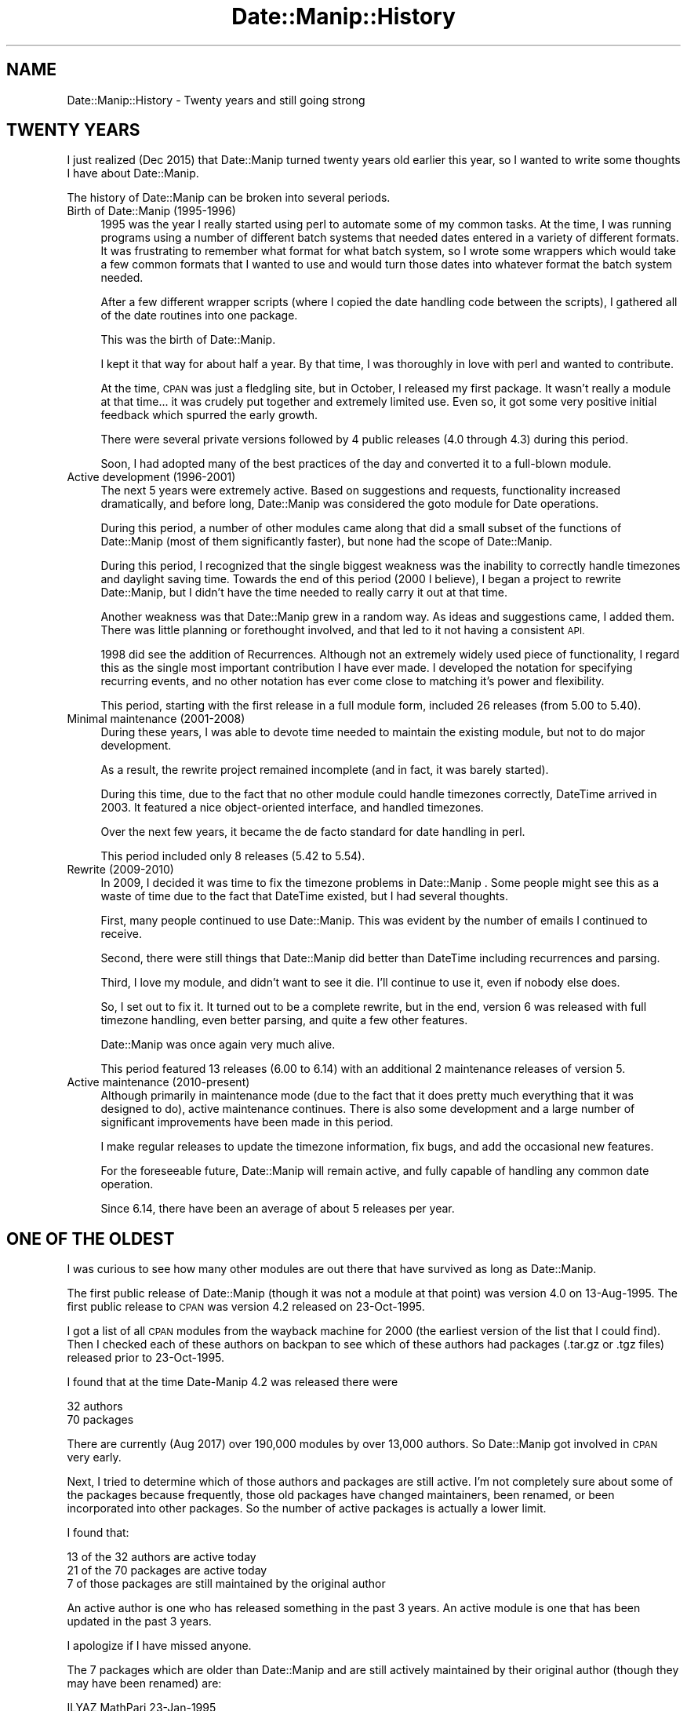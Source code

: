 .\" Automatically generated by Pod::Man 4.14 (Pod::Simple 3.43)
.\"
.\" Standard preamble:
.\" ========================================================================
.de Sp \" Vertical space (when we can't use .PP)
.if t .sp .5v
.if n .sp
..
.de Vb \" Begin verbatim text
.ft CW
.nf
.ne \\$1
..
.de Ve \" End verbatim text
.ft R
.fi
..
.\" Set up some character translations and predefined strings.  \*(-- will
.\" give an unbreakable dash, \*(PI will give pi, \*(L" will give a left
.\" double quote, and \*(R" will give a right double quote.  \*(C+ will
.\" give a nicer C++.  Capital omega is used to do unbreakable dashes and
.\" therefore won't be available.  \*(C` and \*(C' expand to `' in nroff,
.\" nothing in troff, for use with C<>.
.tr \(*W-
.ds C+ C\v'-.1v'\h'-1p'\s-2+\h'-1p'+\s0\v'.1v'\h'-1p'
.ie n \{\
.    ds -- \(*W-
.    ds PI pi
.    if (\n(.H=4u)&(1m=24u) .ds -- \(*W\h'-12u'\(*W\h'-12u'-\" diablo 10 pitch
.    if (\n(.H=4u)&(1m=20u) .ds -- \(*W\h'-12u'\(*W\h'-8u'-\"  diablo 12 pitch
.    ds L" ""
.    ds R" ""
.    ds C` ""
.    ds C' ""
'br\}
.el\{\
.    ds -- \|\(em\|
.    ds PI \(*p
.    ds L" ``
.    ds R" ''
.    ds C`
.    ds C'
'br\}
.\"
.\" Escape single quotes in literal strings from groff's Unicode transform.
.ie \n(.g .ds Aq \(aq
.el       .ds Aq '
.\"
.\" If the F register is >0, we'll generate index entries on stderr for
.\" titles (.TH), headers (.SH), subsections (.SS), items (.Ip), and index
.\" entries marked with X<> in POD.  Of course, you'll have to process the
.\" output yourself in some meaningful fashion.
.\"
.\" Avoid warning from groff about undefined register 'F'.
.de IX
..
.nr rF 0
.if \n(.g .if rF .nr rF 1
.if (\n(rF:(\n(.g==0)) \{\
.    if \nF \{\
.        de IX
.        tm Index:\\$1\t\\n%\t"\\$2"
..
.        if !\nF==2 \{\
.            nr % 0
.            nr F 2
.        \}
.    \}
.\}
.rr rF
.\" ========================================================================
.\"
.IX Title "Date::Manip::History 3"
.TH Date::Manip::History 3 "2022-06-01" "perl v5.36.0" "User Contributed Perl Documentation"
.\" For nroff, turn off justification.  Always turn off hyphenation; it makes
.\" way too many mistakes in technical documents.
.if n .ad l
.nh
.SH "NAME"
Date::Manip::History \- Twenty years and still going strong
.SH "TWENTY YEARS"
.IX Header "TWENTY YEARS"
I just realized (Dec 2015) that Date::Manip turned twenty years old
earlier this year, so I wanted to write some thoughts I have about
Date::Manip.
.PP
The history of Date::Manip can be broken into several periods.
.IP "Birth of Date::Manip (1995\-1996)" 4
.IX Item "Birth of Date::Manip (1995-1996)"
1995 was the year I really started using perl to automate some of
my common tasks.  At the time, I was running programs using a number
of different batch systems that needed dates entered in a variety
of different formats.  It was frustrating to remember what format for
what batch system, so I wrote some wrappers which would take a few
common formats that I wanted to use and would turn those dates into
whatever format the batch system needed.
.Sp
After a few different wrapper scripts (where I copied the date handling
code between the scripts), I gathered all of the date routines into
one package.
.Sp
This was the birth of Date::Manip.
.Sp
I kept it that way for about half a year.  By that time, I was thoroughly
in love with perl and wanted to contribute.
.Sp
At the time, \s-1CPAN\s0 was just a fledgling site, but in October, I released
my first package.  It wasn't really a module at that time... it was
crudely put together and extremely limited use.  Even so, it got some
very positive initial feedback which spurred the early growth.
.Sp
There were several private versions followed by 4 public releases (4.0
through 4.3) during this period.
.Sp
Soon, I had adopted many of the best practices of the day and converted
it to a full-blown module.
.IP "Active development (1996\-2001)" 4
.IX Item "Active development (1996-2001)"
The next 5 years were extremely active.  Based on suggestions and requests,
functionality increased dramatically, and before long, Date::Manip was
considered the goto module for Date operations.
.Sp
During this period, a number of other modules came along that did a small
subset of the functions of Date::Manip (most of them significantly faster),
but none had the scope of Date::Manip.
.Sp
During this period, I recognized that the single biggest weakness was
the inability to correctly handle timezones and daylight saving time.
Towards the end of this period (2000 I believe), I began a project to
rewrite Date::Manip, but I didn't have the time needed to really carry it
out at that time.
.Sp
Another weakness was that Date::Manip grew in a random way.  As ideas
and suggestions came, I added them.  There was little planning or
forethought involved, and that led to it not having a consistent
\&\s-1API.\s0
.Sp
1998 did see the addition of Recurrences.  Although not an extremely
widely used piece of functionality, I regard this as the single most
important contribution I have ever made.  I developed the notation for
specifying recurring events, and no other notation has ever come close
to matching it's power and flexibility.
.Sp
This period, starting with the first release in a full module form,
included 26 releases (from 5.00 to 5.40).
.IP "Minimal maintenance (2001\-2008)" 4
.IX Item "Minimal maintenance (2001-2008)"
During these years, I was able to devote time needed to maintain the
existing module, but not to do major development.
.Sp
As a result, the rewrite project remained incomplete (and in fact, it
was barely started).
.Sp
During this time, due to the fact that no other module could handle
timezones correctly, DateTime arrived in 2003.  It featured a nice
object-oriented interface, and handled timezones.
.Sp
Over the next few years, it became the de facto standard for date
handling in perl.
.Sp
This period included only 8 releases (5.42 to 5.54).
.IP "Rewrite (2009\-2010)" 4
.IX Item "Rewrite (2009-2010)"
In 2009, I decided it was time to fix the timezone problems in Date::Manip .
Some people might see this as a waste of time due to the fact that DateTime
existed, but I had several thoughts.
.Sp
First, many people continued to use Date::Manip.  This was evident by
the number of emails I continued to receive.
.Sp
Second, there were still things that Date::Manip did better than DateTime
including recurrences and parsing.
.Sp
Third, I love my module, and didn't want to see it die.  I'll continue to
use it, even if nobody else does.
.Sp
So, I set out to fix it.  It turned out to be a complete rewrite, but in
the end, version 6 was released with full timezone handling, even better
parsing, and quite a few other features.
.Sp
Date::Manip was once again very much alive.
.Sp
This period featured 13 releases (6.00 to 6.14) with an additional
2 maintenance releases of version 5.
.IP "Active maintenance (2010\-present)" 4
.IX Item "Active maintenance (2010-present)"
Although primarily in maintenance mode (due to the fact that it does
pretty much everything that it was designed to do), active maintenance
continues.  There is also some development and a large number of
significant improvements have been made in this period.
.Sp
I make regular releases to update the timezone information, fix bugs,
and add the occasional new features.
.Sp
For the foreseeable future, Date::Manip will remain active, and fully
capable of handling any common date operation.
.Sp
Since 6.14, there have been an average of about 5 releases per year.
.SH "ONE OF THE OLDEST"
.IX Header "ONE OF THE OLDEST"
I was curious to see how many other modules are out there that have
survived as long as Date::Manip.
.PP
The first public release of Date::Manip (though it was not a module
at that point) was version 4.0 on 13\-Aug\-1995.  The first public
release to \s-1CPAN\s0 was version 4.2 released on 23\-Oct\-1995.
.PP
I got a list of all \s-1CPAN\s0 modules from the wayback machine for 2000
(the earliest version of the list that I could find).  Then I checked
each of these authors on backpan to see which of these authors had
packages (.tar.gz or .tgz files) released prior to 23\-Oct\-1995.
.PP
I found that at the time Date-Manip 4.2 was released there were
.PP
.Vb 2
\&   32 authors
\&   70 packages
.Ve
.PP
There are currently (Aug 2017) over 190,000 modules by over 13,000 authors.
So Date::Manip got involved in \s-1CPAN\s0 very early.
.PP
Next, I tried to determine which of those authors and packages are
still active.  I'm not completely sure about some of the packages because
frequently, those old packages have changed maintainers, been renamed,
or been incorporated into other packages.  So the number of active
packages is actually a lower limit.
.PP
I found that:
.PP
.Vb 3
\&   13 of the 32 authors are active today
\&   21 of the 70 packages are active today
\&   7 of those packages are still maintained by the original author
.Ve
.PP
An active author is one who has released something in the past 3 years.
An active module is one that has been updated in the past 3 years.
.PP
I apologize if I have missed anyone.
.PP
The 7 packages which are older than Date::Manip and are still actively
maintained by their original author (though they may have been renamed)
are:
.PP
.Vb 7
\&   ILYAZ  MathPari     23\-Jan\-1995
\&   ANDK   Symdump      16\-Aug\-1995
\&   PMQS   Filter       28\-Aug\-1995
\&   GAAS   libwww\-perl  16\-Sep\-1995
\&   LDS    GD           17\-Sep\-1995
\&   MEWP   sybperl      02\-Oct\-1995
\&   TOMZO  Quota        10\-Oct\-1995
.Ve
.PP
Congratulations to those authors who have been with perl since the
beginning.  I'm proud to be in their company!  And congratulations to
\&\s-1ILYAZ\s0 for having the oldest module in \s-1CPAN\s0!
.PP
If I have missed anyone, please let me know.
.PP
2022 Update:
.PP
Three of the above packages have now been removed from the list.  Symdump
has not been updated since 2017, though the author is still active, and
the package is still available.
.PP
Filter is no longer available on \s-1CPAN\s0 (though the author is still active).
.PP
\&\s-1GD\s0 is still maintained but by a new author.
.PP
So, it seems like we're down to 4 packages that are actively maintained by
the original author that are older than Date::Manip.
.SH "SEE ALSO"
.IX Header "SEE ALSO"
Date::Manip        \- main module documentation
.SH "LICENSE"
.IX Header "LICENSE"
This script is free software; you can redistribute it and/or
modify it under the same terms as Perl itself.
.SH "AUTHOR"
.IX Header "AUTHOR"
Sullivan Beck (sbeck@cpan.org)
